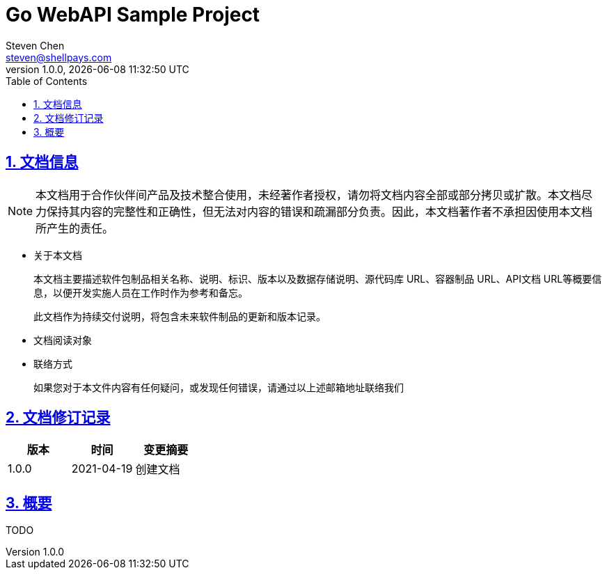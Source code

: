 = Go WebAPI Sample Project
Steven Chen <steven@shellpays.com>
v1.0.0, {docdate} {doctime}
:description: A WebAPI Sample Project
:keywords: Golang, Go, Echo
:doctype: book
:page-layout!:
:page-description: {description}
:page-keywords: {keywords}
:toc: left
:toclevels: 4
:sectlinks:
:sectanchors:
:sectnums:
:icons: font
:source-highlighter: pygments
:version: 1.0.0
:docinfo: shared

== 文档信息

NOTE: 本文档用于合作伙伴间产品及技术整合使用，未经著作者授权，请勿将文档内容全部或部分拷贝或扩散。本文档尽力保持其内容的完整性和正确性，但无法对内容的错误和疏漏部分负责。因此，本文档著作者不承担因使用本文档所产生的责任。

* 关于本文档
+
本文档主要描述软件包制品相关名称、说明、标识、版本以及数据存储说明、源代码库 URL、容器制品 URL、API文档 URL等概要信息，以便开发实施人员在工作时作为参考和备忘。
+
此文档作为持续交付说明，将包含未来软件制品的更新和版本记录。

* 文档阅读对象

* 联络方式
+
如果您对于本文件内容有任何疑问，或发现任何错误，请通过以上述邮箱地址联络我们

== 文档修订记录

[cols=3*,options="header"]
|===
| 版本 | 时间 | 变更摘要
| 1.0.0 | 2021-04-19 | 创建文档
|===

== 概要

TODO